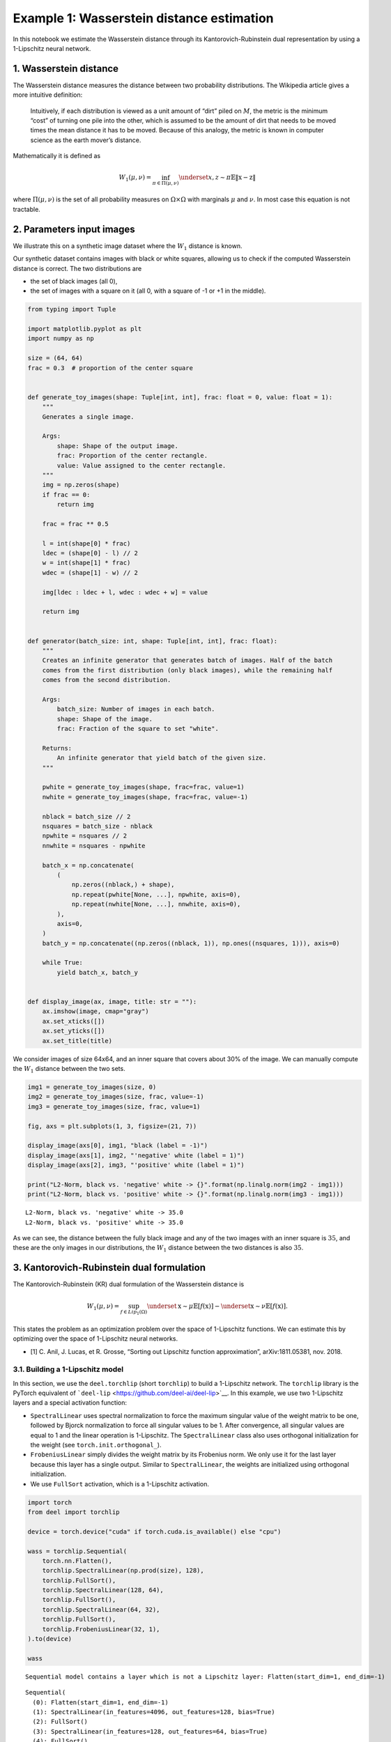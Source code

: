 Example 1: Wasserstein distance estimation
==========================================

In this notebook we estimate the Wasserstein distance through its
Kantorovich-Rubinstein dual representation by using a 1-Lipschitz neural
network.

1. Wasserstein distance
-----------------------

The Wasserstein distance measures the distance between two probability
distributions. The Wikipedia article gives a more intuitive definition:

   Intuitively, if each distribution is viewed as a unit amount of
   “dirt” piled on :math:`M`, the metric is the minimum “cost” of
   turning one pile into the other, which is assumed to be the amount of
   dirt that needs to be moved times the mean distance it has to be
   moved. Because of this analogy, the metric is known in computer
   science as the earth mover’s distance.

Mathematically it is defined as

.. math::


   W_1(\mu,\nu) = \inf_{\pi \in \Pi(\mu,\nu)}\underset{x,z \sim \pi}{\mathbb{E}}\Vert{} \textbf{x}-\textbf{z} \Vert{}

where :math:`\Pi(\mu,\nu)` is the set of all probability measures on
:math:`\Omega\times \Omega` with marginals :math:`\mu` and :math:`\nu`.
In most case this equation is not tractable.

2. Parameters input images
--------------------------

We illustrate this on a synthetic image dataset where the :math:`W_1`
distance is known.

Our synthetic dataset contains images with black or white squares,
allowing us to check if the computed Wasserstein distance is correct.
The two distributions are

-  the set of black images (all 0),
-  the set of images with a square on it (all 0, with a square of -1 or
   +1 in the middle).

.. code:: ipython3

    from typing import Tuple

    import matplotlib.pyplot as plt
    import numpy as np

    size = (64, 64)
    frac = 0.3  # proportion of the center square


    def generate_toy_images(shape: Tuple[int, int], frac: float = 0, value: float = 1):
        """
        Generates a single image.

        Args:
            shape: Shape of the output image.
            frac: Proportion of the center rectangle.
            value: Value assigned to the center rectangle.
        """
        img = np.zeros(shape)
        if frac == 0:
            return img

        frac = frac ** 0.5

        l = int(shape[0] * frac)
        ldec = (shape[0] - l) // 2
        w = int(shape[1] * frac)
        wdec = (shape[1] - w) // 2

        img[ldec : ldec + l, wdec : wdec + w] = value

        return img


    def generator(batch_size: int, shape: Tuple[int, int], frac: float):
        """
        Creates an infinite generator that generates batch of images. Half of the batch
        comes from the first distribution (only black images), while the remaining half
        comes from the second distribution.

        Args:
            batch_size: Number of images in each batch.
            shape: Shape of the image.
            frac: Fraction of the square to set "white".

        Returns:
            An infinite generator that yield batch of the given size.
        """

        pwhite = generate_toy_images(shape, frac=frac, value=1)
        nwhite = generate_toy_images(shape, frac=frac, value=-1)

        nblack = batch_size // 2
        nsquares = batch_size - nblack
        npwhite = nsquares // 2
        nnwhite = nsquares - npwhite

        batch_x = np.concatenate(
            (
                np.zeros((nblack,) + shape),
                np.repeat(pwhite[None, ...], npwhite, axis=0),
                np.repeat(nwhite[None, ...], nnwhite, axis=0),
            ),
            axis=0,
        )
        batch_y = np.concatenate((np.zeros((nblack, 1)), np.ones((nsquares, 1))), axis=0)

        while True:
            yield batch_x, batch_y


    def display_image(ax, image, title: str = ""):
        ax.imshow(image, cmap="gray")
        ax.set_xticks([])
        ax.set_yticks([])
        ax.set_title(title)

We consider images of size 64x64, and an inner square that covers about
30% of the image. We can manually compute the :math:`W_1` distance
between the two sets.

.. code:: ipython3

    img1 = generate_toy_images(size, 0)
    img2 = generate_toy_images(size, frac, value=-1)
    img3 = generate_toy_images(size, frac, value=1)

    fig, axs = plt.subplots(1, 3, figsize=(21, 7))

    display_image(axs[0], img1, "black (label = -1)")
    display_image(axs[1], img2, "'negative' white (label = 1)")
    display_image(axs[2], img3, "'positive' white (label = 1)")

    print("L2-Norm, black vs. 'negative' white -> {}".format(np.linalg.norm(img2 - img1)))
    print("L2-Norm, black vs. 'positive' white -> {}".format(np.linalg.norm(img3 - img1)))


.. parsed-literal::

    L2-Norm, black vs. 'negative' white -> 35.0
    L2-Norm, black vs. 'positive' white -> 35.0



.. image:: wasserstein_toy_files/wasserstein_toy_4_1.png


As we can see, the distance between the fully black image and any of the
two images with an inner square is :math:`35`, and these are the only
images in our distributions, the :math:`W_1` distance between the two
distances is also :math:`35`.

3. Kantorovich-Rubinstein dual formulation
------------------------------------------

The Kantorovich-Rubinstein (KR) dual formulation of the Wasserstein
distance is

.. math::

    W_1(\mu, \nu) = \sup_{f \in Lip_1(\Omega)} \underset{\textbf{x} \sim \mu}{\mathbb{E}}
   \left[f(\textbf{x} )\right] -\underset{\textbf{x} \sim \nu}{\mathbb{E}}
   \left[f(\textbf{x} )\right].

This states the problem as an optimization problem over the space of
1-Lipschitz functions. We can estimate this by optimizing over the space
of 1-Lipschitz neural networks.

-  [1] C. Anil, J. Lucas, et R. Grosse, “Sorting out Lipschitz function
   approximation”, arXiv:1811.05381, nov. 2018.

3.1. Building a 1-Lipschitz model
~~~~~~~~~~~~~~~~~~~~~~~~~~~~~~~~~

In this section, we use the ``deel.torchlip`` (short ``torchlip``) to
build a 1-Lipschitz network. The ``torchlip`` library is the PyTorch
equivalent of ```deel-lip`` <https://github.com/deel-ai/deel-lip>`__. In
this example, we use two 1-Lipschitz layers and a special activation
function:

-  ``SpectralLinear`` uses spectral normalization to force the maximum
   singular value of the weight matrix to be one, followed by Bjorck
   normalization to force all singular values to be 1. After
   convergence, all singular values are equal to 1 and the linear
   operation is 1-Lipschitz. The ``SpectralLinear`` class also uses
   orthogonal initialization for the weight (see
   ``torch.init.orthogonal_``).
-  ``FrobeniusLinear`` simply divides the weight matrix by its Frobenius
   norm. We only use it for the last layer because this layer has a
   single output. Similar to ``SpectralLinear``, the weights are
   initialized using orthogonal initialization.
-  We use ``FullSort`` activation, which is a 1-Lipschitz activation.

.. code:: ipython3

    import torch
    from deel import torchlip

    device = torch.device("cuda" if torch.cuda.is_available() else "cpu")

    wass = torchlip.Sequential(
        torch.nn.Flatten(),
        torchlip.SpectralLinear(np.prod(size), 128),
        torchlip.FullSort(),
        torchlip.SpectralLinear(128, 64),
        torchlip.FullSort(),
        torchlip.SpectralLinear(64, 32),
        torchlip.FullSort(),
        torchlip.FrobeniusLinear(32, 1),
    ).to(device)

    wass


.. parsed-literal::

    Sequential model contains a layer which is not a Lipschitz layer: Flatten(start_dim=1, end_dim=-1)




.. parsed-literal::

    Sequential(
      (0): Flatten(start_dim=1, end_dim=-1)
      (1): SpectralLinear(in_features=4096, out_features=128, bias=True)
      (2): FullSort()
      (3): SpectralLinear(in_features=128, out_features=64, bias=True)
      (4): FullSort()
      (5): SpectralLinear(in_features=64, out_features=32, bias=True)
      (6): FullSort()
      (7): FrobeniusLinear(in_features=32, out_features=1, bias=True)
    )



3.2. Training a 1-Lipschitz network with KR loss
~~~~~~~~~~~~~~~~~~~~~~~~~~~~~~~~~~~~~~~~~~~~~~~~

We now train this neural network using the Kantorovich-Rubinstein
formulation for the Wasserstein distance.

.. code:: ipython3

    from deel.torchlip.functional import kr_loss
    from tqdm import trange

    batch_size = 16
    n_epochs = 10
    steps_per_epoch = 256

    # Create the image generator:
    g = generator(batch_size, size, frac)

    optimizer = torch.optim.Adam(lr=0.01, params=wass.parameters())

    n_steps = steps_per_epoch // batch_size

    for epoch in range(n_epochs):

        tsteps = trange(n_steps, desc=f"Epoch {epoch + 1}/{n_epochs}")
        for _ in tsteps:
            data, target = next(g)
            data, target = (
                torch.tensor(data).float().to(device),
                torch.tensor(target).float().to(device),
            )
            optimizer.zero_grad()
            output = wass(data)
            loss = kr_loss(output, target)
            loss.backward()
            optimizer.step()
            tsteps.set_postfix({"loss": "{:.6f}".format(loss)})



.. parsed-literal::

    Epoch 1/10: 100%|███████████████████████████████████████████████████████████████████████| 16/16 [00:01<00:00, 15.57it/s, loss=-29.044495]
    Epoch 2/10: 100%|███████████████████████████████████████████████████████████████████████| 16/16 [00:00<00:00, 16.33it/s, loss=-34.360405]
    Epoch 3/10: 100%|███████████████████████████████████████████████████████████████████████| 16/16 [00:00<00:00, 16.57it/s, loss=-34.922119]
    Epoch 4/10: 100%|███████████████████████████████████████████████████████████████████████| 16/16 [00:00<00:00, 16.61it/s, loss=-34.975761]
    Epoch 5/10: 100%|███████████████████████████████████████████████████████████████████████| 16/16 [00:00<00:00, 16.52it/s, loss=-34.991302]
    Epoch 6/10: 100%|███████████████████████████████████████████████████████████████████████| 16/16 [00:00<00:00, 16.33it/s, loss=-34.993919]
    Epoch 7/10: 100%|███████████████████████████████████████████████████████████████████████| 16/16 [00:00<00:00, 16.52it/s, loss=-34.994595]
    Epoch 8/10: 100%|███████████████████████████████████████████████████████████████████████| 16/16 [00:00<00:00, 16.44it/s, loss=-34.994503]
    Epoch 9/10: 100%|███████████████████████████████████████████████████████████████████████| 16/16 [00:00<00:00, 16.30it/s, loss=-34.994770]
    Epoch 10/10: 100%|██████████████████████████████████████████████████████████████████████| 16/16 [00:00<00:00, 16.62it/s, loss=-34.995167]


As we can see the loss converges to the value :math:`35` which is the
:math:`W_1` distance between the two distributions (with and without
squares).

.. container:: alert alert-block alert-danger
